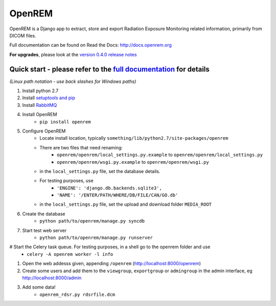 =======
OpenREM
=======

OpenREM is a Django app to extract, store and export Radiation Exposure
Monitoring related information, primarily from DICOM files.

Full documentation can be found on Read the Docs: http://docs.openrem.org

**For upgrades**, please look at the `version 0.4.0 release notes <http://docs.openrem.org/page/release-0.4.0.html>`_

Quick start - please refer to the `full documentation <http://docs.openrem.org>`_ for details
---------------------------------------------------------------------------------------------

*(Linux path notation - use back slashes for Windows paths)*

#. Install python 2.7
#. Install `setuptools and pip <http://www.pip-installer.org/en/latest/installing.html>`_
#. Install `RabbitMQ <http://www.rabbitmq.com/>`_
#. Install OpenREM
    + ``pip install openrem``
#. Configure OpenREM
    + Locate install location, typically ``something/lib/python2.7/site-packages/openrem``
    + There are two files that need renaming:
        + ``openrem/openrem/local_settings.py.example`` to ``openrem/openrem/local_settings.py``
        + ``openrem/openrem/wsgi.py.example`` to ``openrem/openrem/wsgi.py``
    + in the ``local_settings.py`` file, set the database details.
    + For testing purposes, use 
        + ``'ENGINE': 'django.db.backends.sqlite3',``
        + ``'NAME': '/ENTER/PATH/WHERE/DB/FILE/CAN/GO.db'``
    + in the ``local_settings.py`` file, set the upload and download folder ``MEDIA_ROOT``
#. Create the database
    + ``python path/to/openrem/manage.py syncdb``
#. Start test web server
    + ``python path/to/openrem/manage.py runserver``
# Start the Celery task queue. For testing purposes, in a shell go to the openrem folder and use
    + ``celery -A openrem worker -l info``
#. Open the web addesss given, appending ``/openrem`` (http://localhost:8000/openrem)
#. Create some users and add them to the ``viewgroup``, ``exportgroup`` or ``admingroup`` in the admin interface, eg http://localhost:8000/admin
#. Add some data!
    + ``openrem_rdsr.py rdsrfile.dcm``
